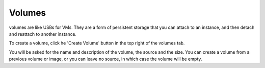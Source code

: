 Volumes
=========

volumes are like USBs for VMs. They are a form of persistent storage that you can attach to an instance, and then detach and reattach to another instance.

.. image:: https://preview.ibb.co/edFR75/volumes.png

To create a volume, click he 'Create Volume' button in the top right of the volumes tab.

.. image:: https://preview.ibb.co/cNVXfQ/createvolume.png

You will be asked for the name and description of the volume, the source and the size. You can create a volume from a previous volume or image, or you can leave no source, in which case the volume will be empty.
